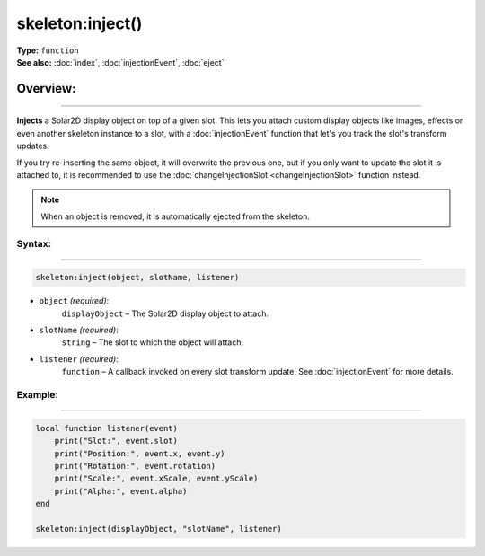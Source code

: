 ===================================
skeleton:inject()
===================================

| **Type:** ``function``
| **See also:** :doc:`index`, :doc:`injectionEvent`, :doc:`eject`

Overview:
.........
--------

**Injects** a Solar2D display object on top of a given slot. This lets you attach
custom display objects like images, effects or even another skeleton instance to a slot, with a
:doc:`injectionEvent` function that let's you track the slot's transform updates.

If you try re-inserting the same object, it will overwrite the previous one, but if you only want to
update the slot it is attached to, it is recommended to use the :doc:`changeInjectionSlot <changeInjectionSlot>` function instead.

.. note::

    When an object is removed, it is automatically ejected from the skeleton.

Syntax:
--------
--------

.. code-block:: lua

   skeleton:inject(object, slotName, listener)

- ``object`` *(required)*:
    ``displayObject`` – The Solar2D display object to attach.
- ``slotName`` *(required)*:
    ``string`` – The slot to which the object will attach.
- ``listener`` *(required)*:
    ``function`` – A callback invoked on every slot transform update. See :doc:`injectionEvent` for more details.

Example:
--------
--------

.. code-block:: lua

    local function listener(event)
        print("Slot:", event.slot)
        print("Position:", event.x, event.y)
        print("Rotation:", event.rotation)
        print("Scale:", event.xScale, event.yScale)
        print("Alpha:", event.alpha)
    end

    skeleton:inject(displayObject, "slotName", listener)
